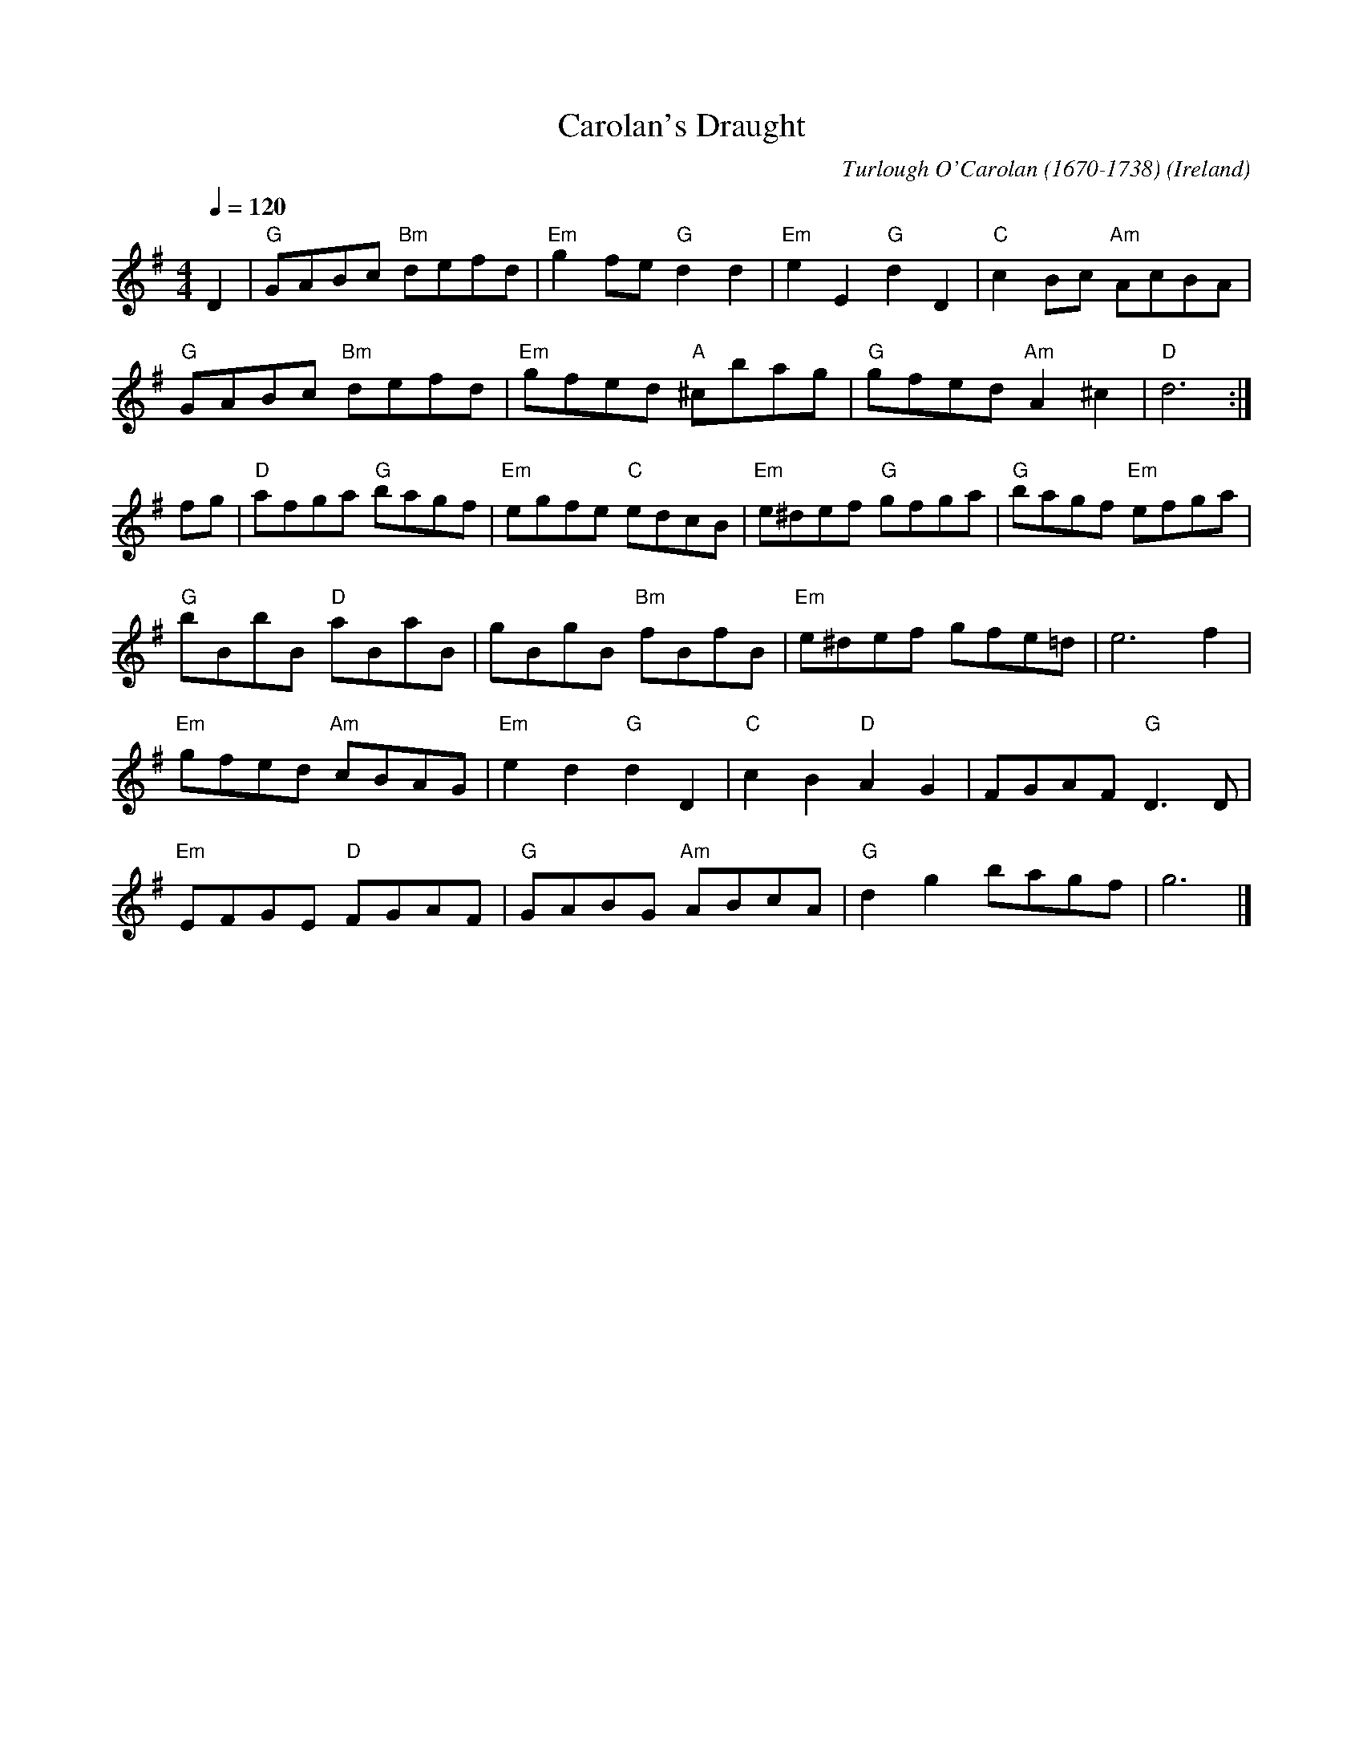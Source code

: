 X:3005
T:Carolan's Draught
R:March
C:Turlough O'Carolan (1670-1738)
O:Ireland
M:4/4
L:1/8
Q:1/4=120
K:G
D2|"G"GABc "Bm"defd|"Em"g2fe "G"d2d2|"Em"e2E2 "G"d2D2|"C"c2Bc "Am"AcBA|
"G"GABc "Bm"defd|"Em"gfed "A"^cbag|"G"gfed "Am"A2^c2|"D"d6:|
fg|"D"afga "G"bagf|"Em"egfe "C"edcB|"Em"e^def "G"gfga|"G"bagf "Em"efga|
"G"bBbB "D"aBaB|gBgB "Bm"fBfB|"Em"e^def gfe=d|e6 f2|
"Em"gfed "Am"cBAG|"Em"e2d2 "G"d2D2|"C"c2B2 "D"A2G2|FGAF "G"D3D|
"Em"EFGE "D"FGAF|"G"GABG "Am"ABcA|"G"d2g2 bagf|g6|]
